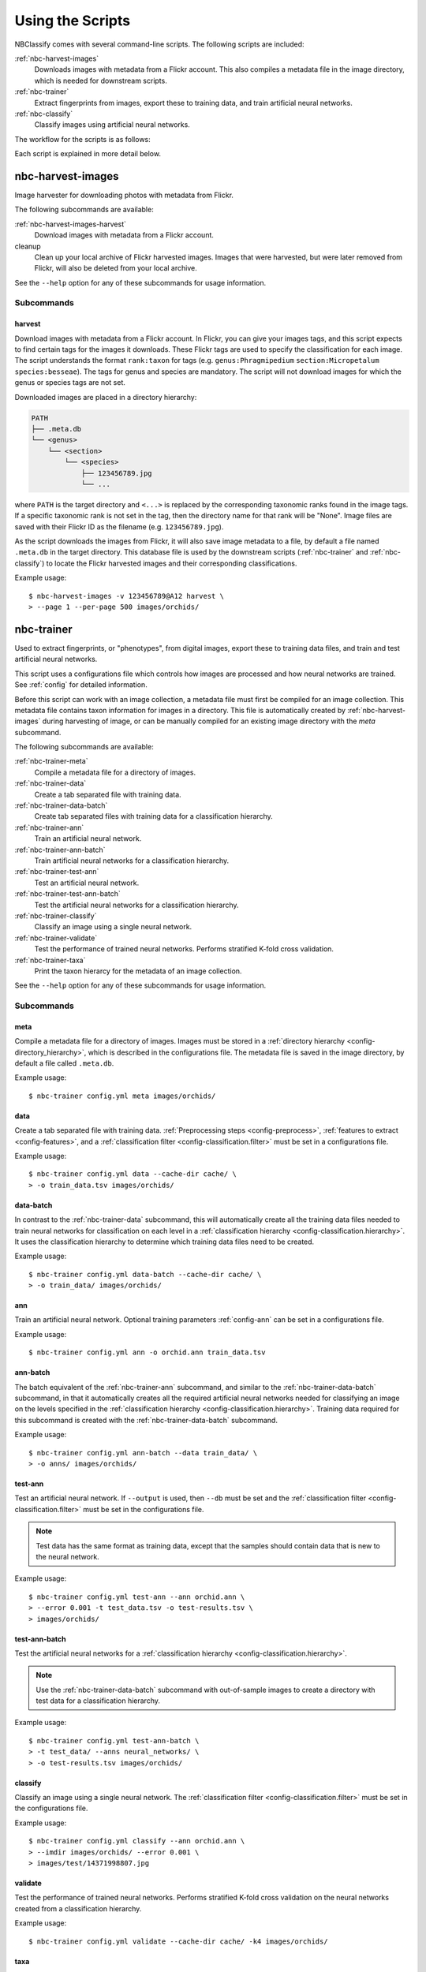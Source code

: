 .. highlight:: console

=================
Using the Scripts
=================

NBClassify comes with several command-line scripts. The following scripts are
included:

:ref:`nbc-harvest-images`
  Downloads images with metadata from a Flickr account. This also compiles a
  metadata file in the image directory, which is needed for downstream scripts.

:ref:`nbc-trainer`
  Extract fingerprints from images, export these to training data, and train
  artificial neural networks.

:ref:`nbc-classify`
  Classify images using artificial neural networks.

The workflow for the scripts is as follows:

.. graphviz::

   digraph scripts {
        bgcolor="transparent";
        node [shape=ellipse]; classification;
        node [shape=parallelogram]; "new image";
        node [shape=box,style=filled]; "nbc-harvest-images"; "nbc-trainer"; "nbc-classify";

        "new image" -> "nbc-classify";
        "nbc-harvest-images" -> "nbc-trainer" [ label=" images\n metadata" ];
        "nbc-trainer" -> "nbc-classify" [ label=" neural networks" ];
        "nbc-trainer" -> "nbc-trainer" [ label=" training data" ];
        "nbc-classify" -> "classification";
   }

Each script is explained in more detail below.


.. _nbc-harvest-images:

nbc-harvest-images
==================

Image harvester for downloading photos with metadata from Flickr.

The following subcommands are available:

:ref:`nbc-harvest-images-harvest`
  Download images with metadata from a Flickr account.

cleanup
  Clean up your local archive of Flickr harvested images. Images that were
  harvested, but were later removed from Flickr, will also be deleted from
  your local archive.

See the ``--help`` option for any of these subcommands for usage information.

-----------
Subcommands
-----------

.. _nbc-harvest-images-harvest:

harvest
-------

Download images with metadata from a Flickr account. In Flickr, you can give
your images tags, and this script expects to find certain tags for the images it
downloads. These Flickr tags are used to specify the classification for each
image. The script understands the format ``rank:taxon`` for tags (e.g.
``genus:Phragmipedium`` ``section:Micropetalum`` ``species:besseae``). The tags
for genus and species are mandatory. The script will not download images for
which the genus or species tags are not set.

Downloaded images are placed in a directory hierarchy:

.. code-block:: text

    PATH
    ├── .meta.db
    └── <genus>
        └── <section>
            └── <species>
                ├── 123456789.jpg
                └── ...

where ``PATH`` is the target directory and ``<...>`` is replaced by the
corresponding taxonomic ranks found in the image tags. If a specific taxonomic
rank is not set in the tag, then the directory name for that rank will be
"None". Image files are saved with their Flickr ID as the filename (e.g.
``123456789.jpg``).

As the script downloads the images from Flickr, it will also save image metadata
to a file, by default a file named ``.meta.db`` in the target directory. This
database file is used by the downstream scripts (:ref:`nbc-trainer` and
:ref:`nbc-classify`) to locate the Flickr harvested images and their
corresponding classifications.

Example usage::

    $ nbc-harvest-images -v 123456789@A12 harvest \
    > --page 1 --per-page 500 images/orchids/


.. _nbc-trainer:

nbc-trainer
===========

Used to extract fingerprints, or "phenotypes", from digital images, export
these to training data files, and train and test artificial neural networks.

This script uses a configurations file which controls how images are processed
and how neural networks are trained. See :ref:`config` for detailed information.

Before this script can work with an image collection, a metadata file must first
be compiled for an image collection. This metadata file contains taxon
information for images in a directory. This file is automatically created by
:ref:`nbc-harvest-images` during harvesting of image, or can be manually
compiled for an existing image directory with the `meta` subcommand.

The following subcommands are available:

:ref:`nbc-trainer-meta`
  Compile a metadata file for a directory of images.

:ref:`nbc-trainer-data`
  Create a tab separated file with training data.

:ref:`nbc-trainer-data-batch`
  Create tab separated files with training data for a classification hierarchy.

:ref:`nbc-trainer-ann`
  Train an artificial neural network.

:ref:`nbc-trainer-ann-batch`
  Train artificial neural networks for a classification hierarchy.

:ref:`nbc-trainer-test-ann`
  Test an artificial neural network.

:ref:`nbc-trainer-test-ann-batch`
  Test the artificial neural networks for a classification hierarchy.

:ref:`nbc-trainer-classify`
  Classify an image using a single neural network.

:ref:`nbc-trainer-validate`
  Test the performance of trained neural networks. Performs stratified K-fold
  cross validation.

:ref:`nbc-trainer-taxa`
  Print the taxon hierarcy for the metadata of an image collection.

See the ``--help`` option for any of these subcommands for usage information.


-----------
Subcommands
-----------

.. _nbc-trainer-meta:

meta
----

Compile a metadata file for a directory of images. Images must be stored in a
:ref:`directory hierarchy <config-directory_hierarchy>`, which is described in
the configurations file. The metadata file is saved in the image directory, by
default a file called ``.meta.db``.

Example usage::

    $ nbc-trainer config.yml meta images/orchids/


.. _nbc-trainer-data:

data
----

Create a tab separated file with training data. :ref:`Preprocessing steps
<config-preprocess>`, :ref:`features to extract <config-features>`, and a
:ref:`classification filter <config-classification.filter>` must be set in a
configurations file.

Example usage::

    $ nbc-trainer config.yml data --cache-dir cache/ \
    > -o train_data.tsv images/orchids/


.. _nbc-trainer-data-batch:

data-batch
----------

In contrast to the :ref:`nbc-trainer-data` subcommand, this will
automatically create all the training data files needed to train neural
networks for classification on each level in a :ref:`classification hierarchy
<config-classification.hierarchy>`. It uses the classification hierarchy to
determine which training data files need to be created.

Example usage::

    $ nbc-trainer config.yml data-batch --cache-dir cache/ \
    > -o train_data/ images/orchids/


.. _nbc-trainer-ann:

ann
---

Train an artificial neural network. Optional training parameters
:ref:`config-ann` can be set in a configurations file.

Example usage::

    $ nbc-trainer config.yml ann -o orchid.ann train_data.tsv


.. _nbc-trainer-ann-batch:

ann-batch
---------

The batch equivalent of the :ref:`nbc-trainer-ann` subcommand, and similar
to the :ref:`nbc-trainer-data-batch` subcommand, in that it automatically
creates all the required artificial neural networks needed for classifying an
image on the levels specified in the :ref:`classification hierarchy
<config-classification.hierarchy>`. Training data required for this subcommand
is created with the :ref:`nbc-trainer-data-batch` subcommand.

Example usage::

    $ nbc-trainer config.yml ann-batch --data train_data/ \
    > -o anns/ images/orchids/


.. _nbc-trainer-test-ann:

test-ann
--------

Test an artificial neural network. If ``--output`` is used, then ``--db`` must
be set and the :ref:`classification filter <config-classification.filter>`
must be set in the configurations file.

.. note::

   Test data has the same format as training data, except that the samples
   should contain data that is new to the neural network.

Example usage::

    $ nbc-trainer config.yml test-ann --ann orchid.ann \
    > --error 0.001 -t test_data.tsv -o test-results.tsv \
    > images/orchids/


.. _nbc-trainer-test-ann-batch:

test-ann-batch
--------------

Test the artificial neural networks for a :ref:`classification hierarchy
<config-classification.hierarchy>`.

.. note::

   Use the :ref:`nbc-trainer-data-batch` subcommand with out-of-sample
   images to create a directory with test data for a classification
   hierarchy.

Example usage::

    $ nbc-trainer config.yml test-ann-batch \
    > -t test_data/ --anns neural_networks/ \
    > -o test-results.tsv images/orchids/


.. _nbc-trainer-classify:

classify
--------

Classify an image using a single neural network. The :ref:`classification
filter <config-classification.filter>` must be set in the configurations file.

Example usage::

    $ nbc-trainer config.yml classify --ann orchid.ann \
    > --imdir images/orchids/ --error 0.001 \
    > images/test/14371998807.jpg


.. _nbc-trainer-validate:

validate
--------

Test the performance of trained neural networks. Performs stratified K-fold
cross validation on the neural networks created from a classification hierarchy.

Example usage::

    $ nbc-trainer config.yml validate --cache-dir cache/ -k4 images/orchids/


.. _nbc-trainer-taxa:

taxa
----

Print the taxon hierarcy for the metadata of an image collection. It can be used
to get the taxon hierarchy for the :ref:`config-classification.taxa`
configuration.

Example usage::

    $ nbc-trainer config.yml taxa images/orchids/


.. _nbc-classify:

nbc-classify
============

Classify digital images using artificial neural networks. Each image is
classified on different levels in a :ref:`classification hierarchy
<config-classification.hierarchy>`, which in this case is a taxonomic
hierarchy.

The neural networks on which this script depends are created with a separate
script, :ref:`nbc-trainer`. See its :ref:`nbc-trainer-data-batch` and
:ref:`nbc-trainer-ann-batch` subcommands for more information.

This script depends on the SQLite database file with metadata for a Flickr
harvested image collection. This database is created by
:ref:`nbc-harvest-images`, which is also responsible for archiving the
images in a local directory.

See the ``--help`` option for usage information.

Example usage::

    $ nbc-classify -v --conf config.yml --imdir images/orchids/ \
    > --anns neural_networks/ images/test/14371998807.jpg
    Image: images/test/14371998807.jpg
    INFO Segmenting...
    INFO Extracting features...
    INFO - Running color:bgr_means...
    INFO Using ANN `neural_networks/genus.ann`
    INFO Level `genus` at node `/` classified as `Phragmipedium`
    INFO Using ANN `neural_networks/Phragmipedium.section.ann`
    INFO Branching in level `section` at node '/Phragmipedium' into `Micropetalum, Platypetalum`
    INFO Using ANN `neural_networks/Phragmipedium.Micropetalum.species.ann`
    INFO Level `species` at node `/Phragmipedium/Micropetalum` classified as `fischeri`
    INFO Using ANN `neural_networks/Phragmipedium.Platypetalum.species.ann`
    INFO Level `species` at node `/Phragmipedium/Platypetalum` classified as `sargentianum`
      Classification:
        genus: Phragmipedium
          section: Micropetalum
            species: fischeri
        Mean square error: 2.14122181117e-10
      Classification:
        genus: Phragmipedium
          section: Platypetalum
            species: sargentianum
        Mean square error: 0.000153084416316


.. _config.yml: https://github.com/naturalis/nbclassify/blob/master/nbclassify/nbclassify/config.yml
